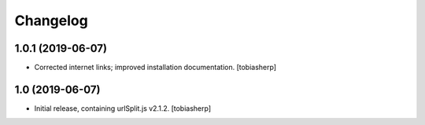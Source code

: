 Changelog
=========

1.0.1 (2019-06-07)
------------------

- Corrected internet links; improved installation documentation.
  [tobiasherp]


1.0 (2019-06-07)
----------------

- Initial release, containing urlSplit.js v2.1.2.
  [tobiasherp]
